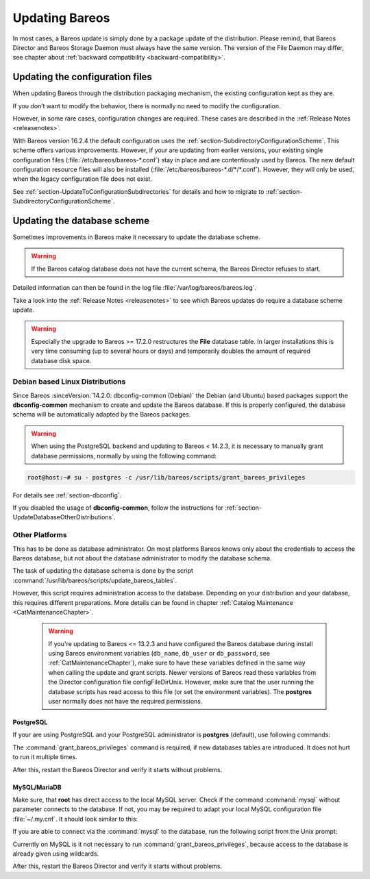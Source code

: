 .. _bareos-update:

Updating Bareos
===============

In most cases, a Bareos update is simply done by a package update of the distribution. Please remind, that Bareos Director and Bareos Storage Daemon must always have the same version. The version of the File Daemon may differ, see chapter about :ref:`backward compatibility <backward-compatibility>`.

Updating the configuration files
--------------------------------

When updating Bareos through the distribution packaging mechanism, the existing configuration kept as they are.

If you don’t want to modify the behavior, there is normally no need to modify the configuration.

However, in some rare cases, configuration changes are required. These cases are described in the :ref:`Release Notes <releasenotes>`.

With Bareos version 16.2.4 the default configuration uses the :ref:`section-SubdirectoryConfigurationScheme`. This scheme offers various improvements. However, if your are updating from earlier versions, your existing single configuration files (:file:`/etc/bareos/bareos-*.conf`) stay in place and are contentiously used by Bareos. The new default configuration resource files will also be installed (:file:`/etc/bareos/bareos-*.d/*/*.conf`). However,
they will only be used, when the legacy configuration file does not exist.

See :ref:`section-UpdateToConfigurationSubdirectories` for details and how to migrate to :ref:`section-SubdirectoryConfigurationScheme`.

Updating the database scheme
----------------------------

Sometimes improvements in Bareos make it necessary to update the database scheme.



.. warning::

   If the Bareos catalog database does not have the current schema, the Bareos Director refuses to start.


Detailed information can then be found in the log file :file:`/var/log/bareos/bareos.log`.

Take a look into the :ref:`Release Notes <releasenotes>` to see which Bareos updates do require a database scheme update.



.. warning::

   Especially the upgrade to Bareos >= 17.2.0 restructures the **File** database table. In larger installations this is very time consuming (up to several hours or days) and temporarily doubles the amount of required database disk space.

Debian based Linux Distributions
~~~~~~~~~~~~~~~~~~~~~~~~~~~~~~~~

Since Bareos :sinceVersion:`14.2.0: dbconfig-common (Debian)` the Debian (and Ubuntu) based packages support the **dbconfig-common** mechanism to create and update the Bareos database. If this is properly configured, the database schema will be automatically adapted by the Bareos packages.

.. warning::

   When using the PostgreSQL backend and updating to Bareos < 14.2.3, it is necessary to manually grant database permissions, normally by using the following command:


.. code-block:: shell-session

   root@host:~# su - postgres -c /usr/lib/bareos/scripts/grant_bareos_privileges


For details see :ref:`section-dbconfig`.

If you disabled the usage of **dbconfig-common**, follow the instructions for :ref:`section-UpdateDatabaseOtherDistributions`.

.. _section-UpdateDatabaseOtherDistributions:

Other Platforms
~~~~~~~~~~~~~~~

This has to be done as database administrator. On most platforms Bareos knows only about the credentials to access the Bareos database, but not about the database administrator to modify the database schema.

The task of updating the database schema is done by the script :command:`/usr/lib/bareos/scripts/update_bareos_tables`.

However, this script requires administration access to the database. Depending on your distribution and your database, this requires different preparations. More details can be found in chapter :ref:`Catalog Maintenance <CatMaintenanceChapter>`.



   .. warning::

      If you're updating to Bareos <= 13.2.3 and have configured the Bareos database during install using Bareos environment variables (``db_name``\ , ``db_user``\  or ``db_password``\ , see :ref:`CatMaintenanceChapter`), make sure to have these variables defined in the same way when calling the update and grant scripts. Newer versions of Bareos read these variables from the Director configuration file \configFileDirUnix. However, make sure that the user running the database scripts has read access to this file (or set the environment variables). The **postgres** user normally does not have the required permissions.

PostgreSQL
^^^^^^^^^^

If your are using PostgreSQL and your PostgreSQL administrator is **postgres** (default), use following commands:

.. code-block:: shell-session
   :caption: Update PostgreSQL database schema

   su postgres -c /usr/lib/bareos/scripts/update_bareos_tables
   su postgres -c /usr/lib/bareos/scripts/grant_bareos_privileges

The :command:`grant_bareos_privileges` command is required, if new databases tables are introduced. It does not hurt to run it multiple times.

After this, restart the Bareos Director and verify it starts without problems.

MySQL/MariaDB
^^^^^^^^^^^^^

Make sure, that **root** has direct access to the local MySQL server. Check if the command :command:`mysql` without parameter connects to the database. If not, you may be required to adapt your local MySQL configuration file :file:`~/.my.cnf`. It should look similar to this:

.. code-block:: cfg
   :caption: MySQL credentials file .my.cnf

   [client]
   host=localhost
   user=root
   password=<input>YourPasswordForAccessingMysqlAsRoot</input>

If you are able to connect via the :command:`mysql` to the database, run the following script from the Unix prompt:

.. code-block:: shell-session
   :caption: Update MySQL database schema

   /usr/lib/bareos/scripts/update_bareos_tables

Currently on MySQL is it not necessary to run :command:`grant_bareos_privileges`, because access to the database is already given using wildcards.

After this, restart the Bareos Director and verify it starts without problems.  

